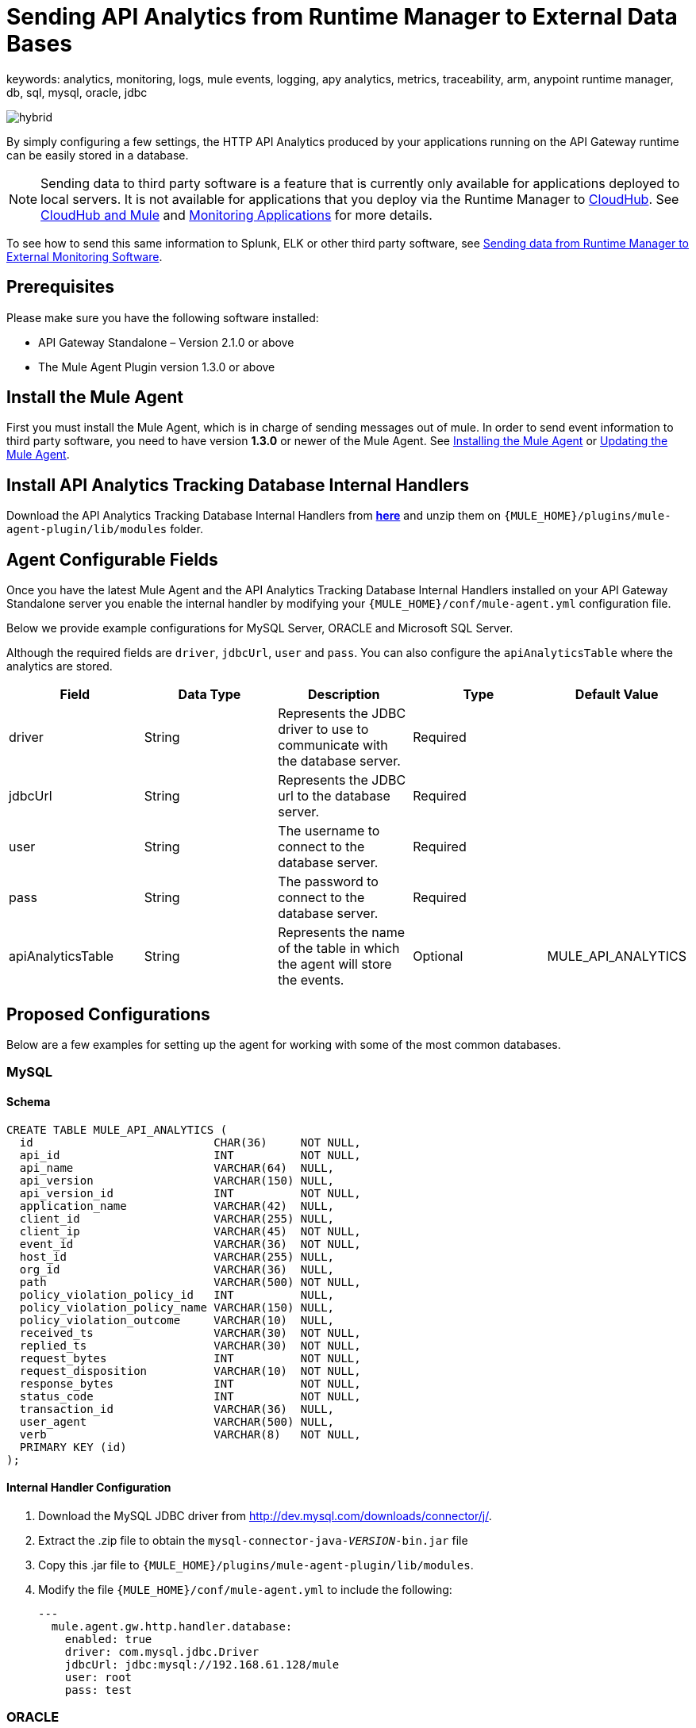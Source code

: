 = Sending API Analytics from Runtime Manager to External Data Bases
keywords: analytics, monitoring, logs, mule events, logging, apy analytics, metrics, traceability, arm, anypoint runtime manager, db, sql, mysql, oracle, jdbc

image:hybrid-logo-color.png[hybrid]

By simply configuring a few settings, the HTTP API Analytics produced by your applications running on the API Gateway runtime can be easily stored in a database.

[NOTE]
Sending data to third party software is a feature that is currently only available for applications deployed to local servers. It is not available for applications that you deploy via the Runtime Manager to link:/runtime-manager/cloudhub[CloudHub]. See link:/runtime-manager/cloudhub-and-mule[CloudHub and Mule] and link:/runtime-manager/monitoring-applications[Monitoring Applications] for more details.

To see how to send this same information to Splunk, ELK or other third party software, see link:/runtime-manager/sending-data-from-arm-to-external-monitoring-software[Sending data from Runtime Manager to External Monitoring Software].

== Prerequisites

Please make sure you have the following software installed:

* API Gateway Standalone – Version 2.1.0 or above
* The Mule Agent Plugin version 1.3.0 or above


== Install the Mule Agent

First you must install the Mule Agent, which is in charge of sending messages out of mule. In order to send event information to third party software, you need to have version *1.3.0* or newer of the Mule Agent.
See link:/mule-agent/v/1.5/installing-mule-agent[Installing the Mule Agent] or link:/mule-agent/v/1.5/installing-mule-agent#running-the-updater[Updating the Mule Agent].


== Install API Analytics Tracking Database Internal Handlers

Download the API Analytics Tracking Database Internal Handlers from *link:http://mule-agent.s3.amazonaws.com/1.5.0/mule-agent-internal-handlers-db-1.5.0.zip[here]* and unzip them on `{MULE_HOME}/plugins/mule-agent-plugin/lib/modules` folder.

== Agent Configurable Fields

Once you have the latest Mule Agent and the API Analytics Tracking Database Internal Handlers installed on your API Gateway Standalone server you enable the internal handler by modifying your `{MULE_HOME}/conf/mule-agent.yml` configuration file.

Below we provide example configurations for MySQL Server, ORACLE and Microsoft SQL Server.

Although the required fields are `driver`, `jdbcUrl`, `user` and `pass`. You can also configure the `apiAnalyticsTable` where the analytics are stored.

|===
|Field|Data Type|Description|Type|Default Value

|driver
|String
|Represents the JDBC driver to use to communicate with the database server.
|Required
|

|jdbcUrl
|String
|Represents the JDBC url to the database server.
|Required
|

|user
|String
|The username to connect to the database server.
|Required
|

|pass
|String
|The password to connect to the database server.
|Required
|

|apiAnalyticsTable
|String
|Represents the name of the table in which the agent will store the events.
|Optional
|MULE_API_ANALYTICS

|===


== Proposed Configurations

Below are a few examples for setting up the agent for working with some of the most common databases.

=== MySQL

==== Schema

[source, sql, linenums]
----
CREATE TABLE MULE_API_ANALYTICS (
  id                           CHAR(36)     NOT NULL,
  api_id                       INT          NOT NULL,
  api_name                     VARCHAR(64)  NULL,
  api_version                  VARCHAR(150) NULL,
  api_version_id               INT          NOT NULL,
  application_name             VARCHAR(42)  NULL,
  client_id                    VARCHAR(255) NULL,
  client_ip                    VARCHAR(45)  NOT NULL,
  event_id                     VARCHAR(36)  NOT NULL,
  host_id                      VARCHAR(255) NULL,
  org_id                       VARCHAR(36)  NULL,
  path                         VARCHAR(500) NOT NULL,
  policy_violation_policy_id   INT          NULL,
  policy_violation_policy_name VARCHAR(150) NULL,
  policy_violation_outcome     VARCHAR(10)  NULL,
  received_ts                  VARCHAR(30)  NOT NULL,
  replied_ts                   VARCHAR(30)  NOT NULL,
  request_bytes                INT          NOT NULL,
  request_disposition          VARCHAR(10)  NOT NULL,
  response_bytes               INT          NOT NULL,
  status_code                  INT          NOT NULL,
  transaction_id               VARCHAR(36)  NULL,
  user_agent                   VARCHAR(500) NULL,
  verb                         VARCHAR(8)   NOT NULL,
  PRIMARY KEY (id)
);

----

==== Internal Handler Configuration

. Download the MySQL JDBC driver from http://dev.mysql.com/downloads/connector/j/.
. Extract the .zip file to obtain the `mysql-connector-java-_VERSION_-bin.jar` file
. Copy this .jar file to `{MULE_HOME}/plugins/mule-agent-plugin/lib/modules`.
. Modify the file `{MULE_HOME}/conf/mule-agent.yml` to include the following:
+
[source,yaml, linenums]
....
---
  mule.agent.gw.http.handler.database:
    enabled: true
    driver: com.mysql.jdbc.Driver
    jdbcUrl: jdbc:mysql://192.168.61.128/mule
    user: root
    pass: test
....


=== ORACLE

==== Schema

[source, sql, linenums]
----
CREATE TABLE MULE_API_ANALYTICS (
  id                           CHAR(36)     NOT NULL,
  api_id                       INT          NOT NULL,
  api_name                     VARCHAR(64)  NULL,
  api_version                  VARCHAR(150) NULL,
  api_version_id               INT          NOT NULL,
  application_name             VARCHAR(42)  NULL,
  client_id                    VARCHAR(255) NULL,
  client_ip                    VARCHAR(45)  NOT NULL,
  event_id                     VARCHAR(36)  NOT NULL,
  host_id                      VARCHAR(255) NULL,
  org_id                       VARCHAR(36)  NULL,
  path                         VARCHAR(500) NOT NULL,
  policy_violation_policy_id   INT          NULL,
  policy_violation_policy_name VARCHAR(150) NULL,
  policy_violation_outcome     VARCHAR(10)  NULL,
  received_ts                  VARCHAR(30)  NOT NULL,
  replied_ts                   VARCHAR(30)  NOT NULL,
  request_bytes                INT          NOT NULL,
  request_disposition          VARCHAR(10)  NOT NULL,
  response_bytes               INT          NOT NULL,
  status_code                  INT          NOT NULL,
  transaction_id               VARCHAR(36)  NULL,
  user_agent                   VARCHAR(500) NULL,
  verb                         VARCHAR(8)   NOT NULL,
  PRIMARY KEY (id)
);
----

==== Internal Handler Configuration

. Download the Oracle JDBC driver from http://www.oracle.com/technetwork/database/features/jdbc/index-091264.html.
. Extract the .zip file to obtain the .jar file
. Copy this .jar file to `{MULE_HOME}/plugins/mule-agent-plugin/lib/modules`.
. Modify the file `{MULE_HOME}/conf/mule-agent.yml` to include the following:
+
[source,yaml, linenums]
....
---
  mule.agent.gw.http.handler.database:
    enabled: true
    driver: oracle.jdbc.OracleDriver
    jdbcUrl: jdbc:oracle:thin:@192.168.61.128/XE
    user: root
    pass: test
....


=== Microsoft SQL Server

==== Schema

[source, sql, linenums]
----
CREATE TABLE MULE_API_ANALYTICS (
  id                           CHAR(36)     NOT NULL,
  api_id                       INT          NOT NULL,
  api_name                     VARCHAR(64)  NULL,
  api_version                  VARCHAR(150) NULL,
  api_version_id               INT          NOT NULL,
  application_name             VARCHAR(42)  NULL,
  client_id                    VARCHAR(255) NULL,
  client_ip                    VARCHAR(45)  NOT NULL,
  event_id                     VARCHAR(36)  NOT NULL,
  host_id                      VARCHAR(255) NULL,
  org_id                       VARCHAR(36)  NULL,
  path                         VARCHAR(500) NOT NULL,
  policy_violation_policy_id   INT          NULL,
  policy_violation_policy_name VARCHAR(150) NULL,
  policy_violation_outcome     VARCHAR(10)  NULL,
  received_ts                  VARCHAR(30)  NOT NULL,
  replied_ts                   VARCHAR(30)  NOT NULL,
  request_bytes                INT          NOT NULL,
  request_disposition          VARCHAR(10)  NOT NULL,
  response_bytes               INT          NOT NULL,
  status_code                  INT          NOT NULL,
  transaction_id               VARCHAR(36)  NULL,
  user_agent                   VARCHAR(500) NULL,
  verb                         VARCHAR(8)   NOT NULL,
  PRIMARY KEY (id)
);
----

==== Internal Handler Configuration

. Download the Microsoft JDBC driver from https://www.microsoft.com/en-us/download/details.aspx?displaylang=en&id=11774.
. Extract the `sqljdbc_4_%version%.tar.gz` file to obtain the `sqljdbc4%version%_.jar` file
. Copy this .jar file to `{MULE_HOME}/plugins/mule-agent-plugin/lib/modules`.
. Modify the file `{MULE_HOME}/conf/mule-agent.yml` to include the following:

+
[source,yaml, linenums]
....
---
  mule.agent.gw.http.handler.database:
    enabled: true
    driver: com.microsoft.sqlserver.jdbc.SQLServerDriver
    jdbcUrl: jdbc:sqlserver://192.168.61.128:1433;databaseName=Mule;
    user: root
    pass: test
....

== See Also

* See other ways you can link:/runtime-manager/monitoring-applications[Monitor Applications]
* link:/runtime-manager/managing-servers[Managing Servers]
* Learn how to first link:/runtime-manager/deployed-to-your-own-servers[Deploy Applications to your Own Servers]
* link:/runtime-manager/managing-deployed-applications[Managing Deployed Applications] contains more information on how to manage your application once deployed
* link:/runtime-manager/managing-applications-on-your-own-servers[Managing Applications on Your Own Servers] contains more information specific to on-premise deployments
* A link:/runtime-manager/runtime-manager-api[REST APIs] is also available for deployment to your servers.
